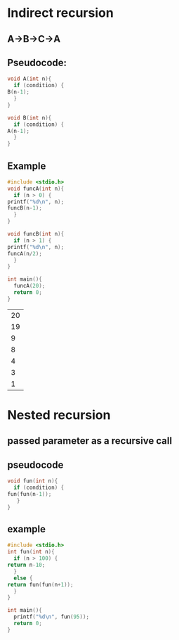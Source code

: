 * Indirect recursion
** A->B->C->A
** Pseudocode:
   #+begin_src C
     void A(int n){
       if (condition) {
	 B(n-1);
       }
     }

     void B(int n){
       if (condition) {
	 A(n-1);
       }
     }
   #+end_src
** Example
   #+begin_src C
     #include <stdio.h>
     void funcA(int n){
       if (n > 0) {
	 printf("%d\n", n);
	 funcB(n-1);
       }
     }
     
     void funcB(int n){
       if (n > 1) {
	 printf("%d\n", n);
	 funcA(n/2);
       }
     }

     int main(){
       funcA(20);
       return 0;
     }
   #+end_src

   #+RESULTS:
   | 20 |
   | 19 |
   |  9 |
   |  8 |
   |  4 |
   |  3 |
   |  1 |
* Nested recursion
** passed parameter as a recursive call
** pseudocode
   #+begin_src C
     void fun(int n){
       if (condition) {
	 fun(fun(n-1));
        }
     }
   #+end_src
** example
   #+begin_src C
     #include <stdio.h>
     int fun(int n){
       if (n > 100) {
	 return n-10;
       }
       else {
	 return fun(fun(n+1));
       }
     }

     int main(){
       printf("%d\n", fun(95));
       return 0;
     }

   #+end_src
   
   #+RESULTS:

   
